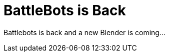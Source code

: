 = BattleBots is Back
:hp-image: bg-blender-01.jpg
:published_at: 2015-08-26
:hp-tags: Blender, BattleBots, Robotics,

Battlebots is back and a new Blender is coming...